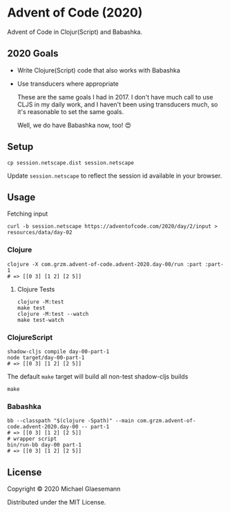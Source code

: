 * Advent of Code (2020)

Advent of Code in Clojur(Script) and Babashka.

** 2020 Goals
 * Write Clojure(Script) code that also works with Babashka
 * Use transducers where appropriate

   These are the same goals I had in 2017. I don't have much call to
   use CLJS in my daily work, and I haven't been using transducers
   much, so it's reasonable to set the same goals.

   Well, we do have Babashka now, too! 😍


 
** Setup

#+begin_src shell
cp session.netscape.dist session.netscape
#+end_src

Update ~session.netscape~ to reflect the session id available in your browser.

** Usage

Fetching input

#+begin_src shell
curl -b session.netscape https://adventofcode.com/2020/day/2/input > resources/data/day-02
#+end_src

*** Clojure
#+begin_src shell
clojure -X com.grzm.advent-of-code.advent-2020.day-00/run :part :part-1
# => [[0 3] [1 2] [2 5]]
#+end_src

**** Clojure Tests
#+begin_src
clojure -M:test
make test
clojure -M:test --watch
make test-watch
#+end_src

*** ClojureScript
#+begin_src shell
shadow-cljs compile day-00-part-1
node target/day-00-part-1
# => [[0 3] [1 2] [2 5]]
#+end_src

The default ~make~ target will build all non-test shadow-cljs builds
#+begin_src shell
make
#+end_src

*** Babashka
#+begin_src shell
bb --classpath "$(clojure -Spath)" --main com.grzm.advent-of-code.advent-2020.day-00 -- part-1
# => [[0 3] [1 2] [2 5]]
# wrapper script
bin/run-bb day-00 part-1
# => [[0 3] [1 2] [2 5]]
#+end_src

** License

Copyright © 2020 Michael Glaesemann

Distributed under the MIT License.
